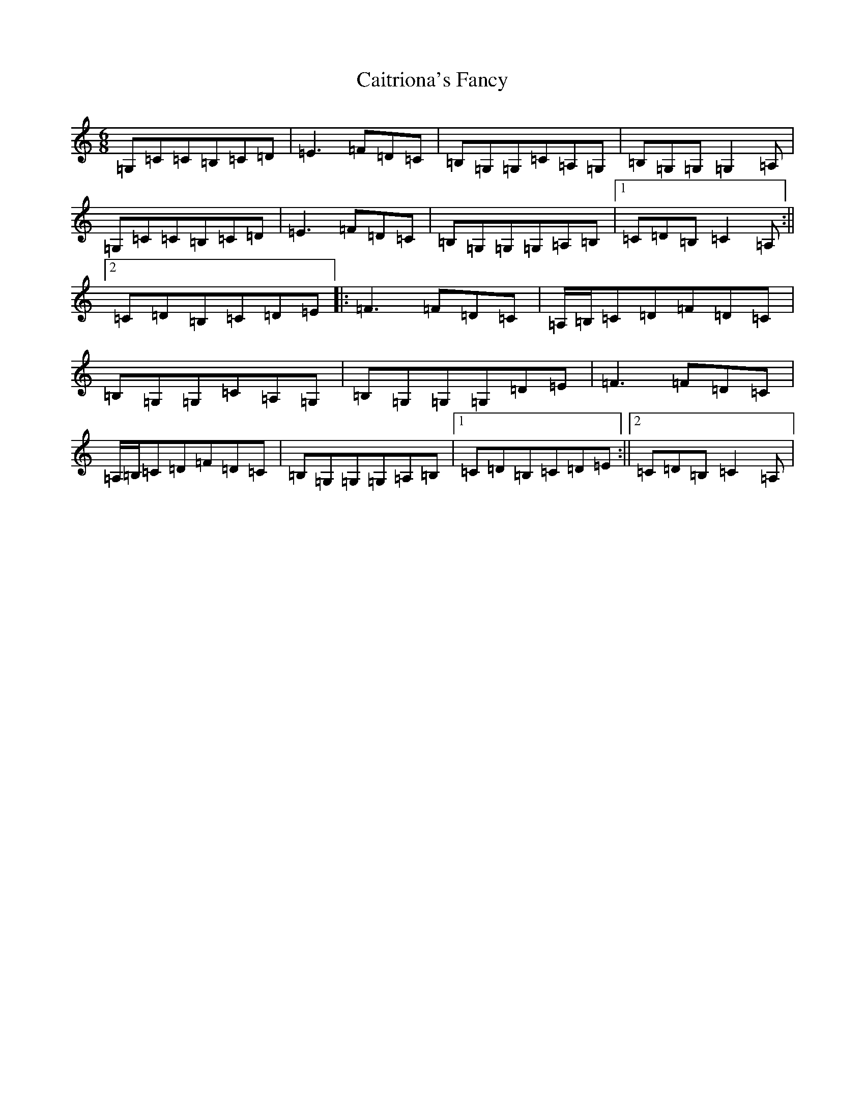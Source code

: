 X: 3008
T: Caitriona's Fancy
S: https://thesession.org/tunes/5594#setting5594
R: jig
M:6/8
L:1/8
K: C Major
=G,=C=C=B,=C=D|=E3=F=D=C|=B,=G,=G,=C=A,=G,|=B,=G,=G,=G,2=A,|=G,=C=C=B,=C=D|=E3=F=D=C|=B,=G,=G,=G,=A,=B,|1=C=D=B,=C2=A,:||2=C=D=B,=C=D=E|:=F3=F=D=C|=A,/2=B,/2=C=D=F=D=C|=B,=G,=G,=C=A,=G,|=B,=G,=G,=G,=D=E|=F3=F=D=C|=A,/2=B,/2=C=D=F=D=C|=B,=G,=G,=G,=A,=B,|1=C=D=B,=C=D=E:||2=C=D=B,=C2=A,|